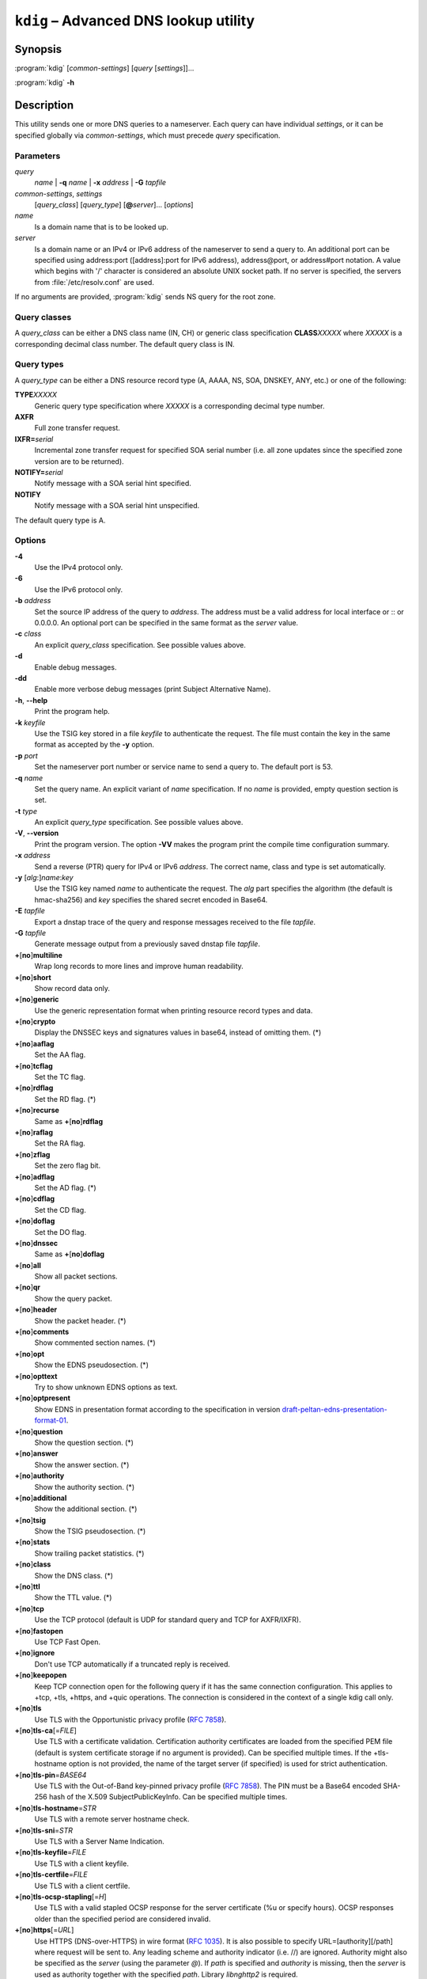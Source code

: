 .. highlight:: none

``kdig`` – Advanced DNS lookup utility
======================================

Synopsis
--------

:program:`kdig` [*common-settings*] [*query* [*settings*]]...

:program:`kdig` **-h**

Description
-----------

This utility sends one or more DNS queries to a nameserver. Each query can have
individual *settings*, or it can be specified globally via *common-settings*,
which must precede *query* specification.

Parameters
..........

*query*
  *name* | **-q** *name* | **-x** *address* | **-G** *tapfile*

*common-settings*, *settings*
  [*query_class*] [*query_type*] [**@**\ *server*]... [*options*]

*name*
  Is a domain name that is to be looked up.

*server*
  Is a domain name or an IPv4 or IPv6 address of the nameserver to send a query
  to. An additional port can be specified using address:port ([address]:port
  for IPv6 address), address@port, or address#port notation. A value which begins
  with '/' character is considered an absolute UNIX socket path. If no server is
  specified, the servers from :file:`/etc/resolv.conf` are used.

If no arguments are provided, :program:`kdig` sends NS query for the root
zone.

Query classes
.............

A *query_class* can be either a DNS class name (IN, CH) or generic class
specification **CLASS**\ *XXXXX* where *XXXXX* is a corresponding decimal
class number. The default query class is IN.

Query types
...........

A *query_type* can be either a DNS resource record type
(A, AAAA, NS, SOA, DNSKEY, ANY, etc.) or one of the following:

**TYPE**\ *XXXXX*
  Generic query type specification where *XXXXX* is a corresponding decimal
  type number.

**AXFR**
  Full zone transfer request.

**IXFR=**\ *serial*
  Incremental zone transfer request for specified SOA serial number
  (i.e. all zone updates since the specified zone version are to be returned).

**NOTIFY=**\ *serial*
  Notify message with a SOA serial hint specified.

**NOTIFY**
  Notify message with a SOA serial hint unspecified.

The default query type is A.

Options
.......

**-4**
  Use the IPv4 protocol only.

**-6**
  Use the IPv6 protocol only.

**-b** *address*
  Set the source IP address of the query to *address*. The address must be a
  valid address for local interface or :: or 0.0.0.0. An optional port
  can be specified in the same format as the *server* value.

**-c** *class*
  An explicit *query_class* specification. See possible values above.

**-d**
  Enable debug messages.

**-dd**
  Enable more verbose debug messages (print Subject Alternative Name).

**-h**, **--help**
  Print the program help.

**-k** *keyfile*
  Use the TSIG key stored in a file *keyfile* to authenticate the request. The
  file must contain the key in the same format as accepted by the
  **-y** option.

**-p** *port*
  Set the nameserver port number or service name to send a query to. The default
  port is 53.

**-q** *name*
  Set the query name. An explicit variant of *name* specification. If no *name*
  is provided, empty question section is set.

**-t** *type*
  An explicit *query_type* specification. See possible values above.

**-V**, **--version**
  Print the program version. The option **-VV** makes the program
  print the compile time configuration summary.

**-x** *address*
  Send a reverse (PTR) query for IPv4 or IPv6 *address*. The correct name, class
  and type is set automatically.

**-y** [*alg*:]\ *name*:*key*
  Use the TSIG key named *name* to authenticate the request. The *alg*
  part specifies the algorithm (the default is hmac-sha256) and *key* specifies
  the shared secret encoded in Base64.

**-E** *tapfile*
  Export a dnstap trace of the query and response messages received to the
  file *tapfile*.

**-G** *tapfile*
  Generate message output from a previously saved dnstap file *tapfile*.

**+**\ [\ **no**\ ]\ **multiline**
  Wrap long records to more lines and improve human readability.

**+**\ [\ **no**\ ]\ **short**
  Show record data only.

**+**\ [\ **no**\ ]\ **generic**
  Use the generic representation format when printing resource record types
  and data.

**+**\ [\ **no**\ ]\ **crypto**
  Display the DNSSEC keys and signatures values in base64, instead of omitting them.
  (*)

**+**\ [\ **no**\ ]\ **aaflag**
  Set the AA flag.

**+**\ [\ **no**\ ]\ **tcflag**
  Set the TC flag.

**+**\ [\ **no**\ ]\ **rdflag**
  Set the RD flag. (*)

**+**\ [\ **no**\ ]\ **recurse**
  Same as **+**\ [\ **no**\ ]\ **rdflag**

**+**\ [\ **no**\ ]\ **raflag**
  Set the RA flag.

**+**\ [\ **no**\ ]\ **zflag**
  Set the zero flag bit.

**+**\ [\ **no**\ ]\ **adflag**
  Set the AD flag. (*)

**+**\ [\ **no**\ ]\ **cdflag**
  Set the CD flag.

**+**\ [\ **no**\ ]\ **doflag**
  Set the DO flag.

**+**\ [\ **no**\ ]\ **dnssec**
  Same as **+**\ [\ **no**\ ]\ **doflag**

**+**\ [\ **no**\ ]\ **all**
  Show all packet sections.

**+**\ [\ **no**\ ]\ **qr**
  Show the query packet.

**+**\ [\ **no**\ ]\ **header**
  Show the packet header. (*)

**+**\ [\ **no**\ ]\ **comments**
  Show commented section names. (*)

**+**\ [\ **no**\ ]\ **opt**
  Show the EDNS pseudosection. (*)

**+**\ [\ **no**\ ]\ **opttext**
  Try to show unknown EDNS options as text.

**+**\ [\ **no**\ ]\ **optpresent**
  Show EDNS in presentation format according to the specification in version
  `draft-peltan-edns-presentation-format-01 <https://www.ietf.org/archive/id/draft-peltan-edns-presentation-format-01.html>`_.

**+**\ [\ **no**\ ]\ **question**
  Show the question section. (*)

**+**\ [\ **no**\ ]\ **answer**
  Show the answer section. (*)

**+**\ [\ **no**\ ]\ **authority**
  Show the authority section. (*)

**+**\ [\ **no**\ ]\ **additional**
  Show the additional section. (*)

**+**\ [\ **no**\ ]\ **tsig**
  Show the TSIG pseudosection. (*)

**+**\ [\ **no**\ ]\ **stats**
  Show trailing packet statistics. (*)

**+**\ [\ **no**\ ]\ **class**
  Show the DNS class. (*)

**+**\ [\ **no**\ ]\ **ttl**
  Show the TTL value. (*)

**+**\ [\ **no**\ ]\ **tcp**
  Use the TCP protocol (default is UDP for standard query and TCP for AXFR/IXFR).

**+**\ [\ **no**\ ]\ **fastopen**
  Use TCP Fast Open.

**+**\ [\ **no**\ ]\ **ignore**
  Don't use TCP automatically if a truncated reply is received.

**+**\ [\ **no**\ ]\ **keepopen**
  Keep TCP connection open for the following query if it has the same connection
  configuration. This applies to +tcp, +tls, +https, and +quic operations. The connection
  is considered in the context of a single kdig call only.

**+**\ [\ **no**\ ]\ **tls**
  Use TLS with the Opportunistic privacy profile (:rfc:`7858#section-4.1`).

**+**\ [\ **no**\ ]\ **tls-ca**\[\ =\ *FILE*\]
  Use TLS with a certificate validation. Certification authority certificates
  are loaded from the specified PEM file (default is system certificate storage
  if no argument is provided).
  Can be specified multiple times. If the +tls-hostname option is not provided,
  the name of the target server (if specified) is used for strict authentication.

**+**\ [\ **no**\ ]\ **tls-pin**\ =\ *BASE64*
  Use TLS with the Out-of-Band key-pinned privacy profile (:rfc:`7858#section-4.2`).
  The PIN must be a Base64 encoded SHA-256 hash of the X.509 SubjectPublicKeyInfo.
  Can be specified multiple times.

**+**\ [\ **no**\ ]\ **tls-hostname**\ =\ *STR*
  Use TLS with a remote server hostname check.

**+**\ [\ **no**\ ]\ **tls-sni**\ =\ *STR*
  Use TLS with a Server Name Indication.

**+**\ [\ **no**\ ]\ **tls-keyfile**\ =\ *FILE*
  Use TLS with a client keyfile.

**+**\ [\ **no**\ ]\ **tls-certfile**\ =\ *FILE*
  Use TLS with a client certfile.

**+**\ [\ **no**\ ]\ **tls-ocsp-stapling**\[\ =\ *H*\]
  Use TLS with a valid stapled OCSP response for the server certificate
  (%u or specify hours). OCSP responses older than the specified period are
  considered invalid.

**+**\ [\ **no**\ ]\ **https**\[\ =\ *URL*\]
  Use HTTPS (DNS-over-HTTPS) in wire format (:rfc:`1035#section-4.2.1`).
  It is also possible to specify URL=\[authority\]\[/path\] where request
  will be sent to. Any leading scheme and authority indicator (i.e. //) are ignored.
  Authority might also be specified as the *server* (using the parameter `@`).
  If *path* is specified and *authority* is missing, then the *server*
  is used as authority together with the specified *path*.
  Library *libnghttp2* is required.

**+**\ [\ **no**\ ]\ **https-get**
  Use HTTPS with HTTP/GET method instead of the default HTTP/POST method.
  Library *libnghttp2* is required.

**+**\ [\ **no**\ ]\ **quic**
  Use QUIC (DNS-over-QUIC).

**+**\ [\ **no**\ ]\ **nsid**
  Request the nameserver identifier (NSID).

**+**\ [\ **no**\ ]\ **zoneversion**
  Request the EDNS zone version.

**+**\ [\ **no**\ ]\ **bufsize**\ =\ *B*
  Set EDNS buffer size in bytes (default is 1232 bytes).

**+**\ [\ **no**\ ]\ **padding**\[\ =\ *B*\]
  Use EDNS(0) padding option to pad queries, optionally to a specific
  size. The default is to pad queries with a sensible amount when using
  +tls, and not to pad at all when queries are sent without TLS.  With
  no argument (i.e., just +padding) pad every query with a sensible
  amount regardless of the use of TLS. With +nopadding, never pad.

**+**\ [\ **no**\ ]\ **alignment**\[\ =\ *B*\]
  Align the query to B\-byte-block message using the EDNS(0) padding option
  (default is no or 128 if no argument is specified).

**+**\ [\ **no**\ ]\ **subnet**\ =\ *SUBN*
  Set EDNS(0) client subnet SUBN=addr/prefix.

**+**\ [\ **no**\ ]\ **edns**\[\ =\ *N*\]
  Use EDNS version (default is 0).

**+**\ [\ **no**\ ]\ **msgdelay**\ =\ *T*
  Wait the specified number of milliseconds before receiving each AXFR/IXFR message.

**+**\ [\ **no**\ ]\ **timeout**\ =\ *T*
  Set the wait-for-reply interval in seconds (default is 5 seconds). This timeout
  applies to each query attempt. Zero value or *notimeout* is interpreted as
  infinity.

**+**\ [\ **no**\ ]\ **retry**\ =\ *N*
  Set the number (>=0) of UDP retries (default is 2). This doesn't apply to
  AXFR/IXFR.

**+**\ [\ **no**\ ]\ **expire**
  Sets the EXPIRE EDNS option.

**+**\ [\ **no**\ ]\ **cookie**\[\ =\ *HEX*\]
  Attach EDNS(0) cookie to the query.

**+**\ [\ **no**\ ]\ **badcookie**
  Repeat a query with the correct cookie.

**+**\ [\ **no**\ ]\ **ednsopt**\[\ =\ *CODE*\[:*HEX*\]\]
  Send custom EDNS option. The *CODE* is EDNS option code in decimal, *HEX*
  is an optional hex encoded string to use as EDNS option value. This argument
  can be used multiple times. +noednsopt clears all EDNS options specified by
  +ednsopt.

**+**\ [\ **no**\ ]\ **proxy**\ =\ *SRC_ADDR*\[#\ *SRC_PORT*\]-*DST_ADDR*\[#\ *DST_PORT*\]
  Add PROXYv2 header with the specified source and destination addresses to the query.
  The default source port is 0 and destination port 53.

**+**\ [\ **no**\ ]\ **json**
  Use JSON for output encoding (RFC 8427).

**+noidn**
  Disable the IDN transformation to ASCII and vice versa. IDN support depends
  on libidn2 availability during project building! If used in *common-settings*,
  all IDN transformations are disabled. If used in the individual query *settings*,
  transformation from ASCII is disabled on output for the particular query. Note
  that IDN transformation does not preserve domain name letter case.

Notes
-----

By default, only options marked with (*) are enabled.

Options **-k** and **-y** can not be used simultaneously.

Dnssec-keygen keyfile format is not supported. Use :manpage:`keymgr(8)` instead.

Exit values
-----------

Exit status of 0 means successful operation. Any other exit status indicates
an error.

Examples
--------

1. Get A records for example.com::

     $ kdig example.com A

2. Perform AXFR for zone example.com from the server 192.0.2.1::

     $ kdig example.com -t AXFR @192.0.2.1

3. Get A records for example.com from 192.0.2.1 and reverse lookup for address
   2001:DB8::1 from 192.0.2.2. Both using the TCP protocol::

     $ kdig +tcp example.com -t A @192.0.2.1 -x 2001:DB8::1 @192.0.2.2

4. Get SOA record for example.com, use TLS, use system certificates, check
   for specified hostname, check for certificate pin, and print additional
   debug info::

     $ kdig -d @185.49.141.38 +tls-ca +tls-host=getdnsapi.net \
       +tls-pin=foxZRnIh9gZpWnl+zEiKa0EJ2rdCGroMWm02gaxSc9S= soa example.com

5. DNS over HTTPS examples (various DoH implementations)::

     $ kdig @1.1.1.1 +https example.com.
     $ kdig @193.17.47.1 +https=/doh example.com.
     $ kdig @8.8.4.4 +https +https-get example.com.
     $ kdig @8.8.8.8 +https +tls-hostname=dns.google +fastopen example.com.

6. More queries share one DoT connection::

     $ kdig @1.1.1.1 +tls +keepopen abc.example.com A mail.example.com AAAA

7. Query the name server identifier and version according to :rfc:`4892`::

     $ kdig @a.iana-servers.net. CH TXT id.server version.server

Files
-----

:file:`/etc/resolv.conf`

See Also
--------

:manpage:`khost(1)`, :manpage:`knsupdate(1)`, :manpage:`keymgr(8)`.
